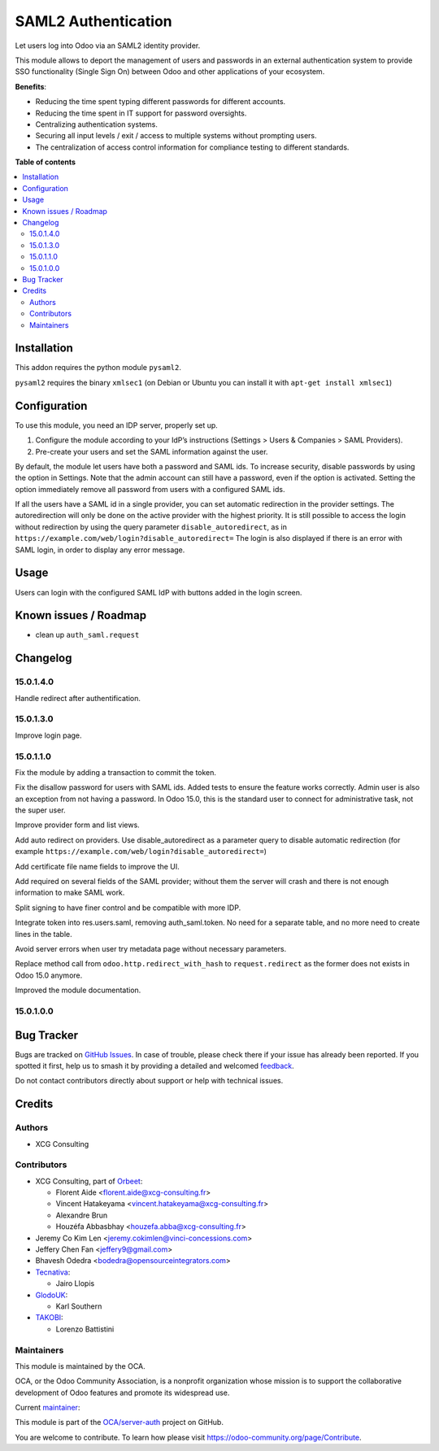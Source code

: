 ====================
SAML2 Authentication
====================

.. 
   !!!!!!!!!!!!!!!!!!!!!!!!!!!!!!!!!!!!!!!!!!!!!!!!!!!!
   !! This file is generated by oca-gen-addon-readme !!
   !! changes will be overwritten.                   !!
   !!!!!!!!!!!!!!!!!!!!!!!!!!!!!!!!!!!!!!!!!!!!!!!!!!!!
   !! source digest: sha256:f5d125269fae3cb292a78bd25ac158d067910d60ccbc5e8b4260655518984988
   !!!!!!!!!!!!!!!!!!!!!!!!!!!!!!!!!!!!!!!!!!!!!!!!!!!!

.. |badge1| image:: https://img.shields.io/badge/maturity-Beta-yellow.png
    :target: https://odoo-community.org/page/development-status
    :alt: Beta
.. |badge2| image:: https://img.shields.io/badge/licence-AGPL--3-blue.png
    :target: http://www.gnu.org/licenses/agpl-3.0-standalone.html
    :alt: License: AGPL-3
.. |badge3| image:: https://img.shields.io/badge/github-OCA%2Fserver--auth-lightgray.png?logo=github
    :target: https://github.com/OCA/server-auth/tree/15.0/auth_saml
    :alt: OCA/server-auth
.. |badge4| image:: https://img.shields.io/badge/weblate-Translate%20me-F47D42.png
    :target: https://translation.odoo-community.org/projects/server-auth-15-0/server-auth-15-0-auth_saml
    :alt: Translate me on Weblate
.. |badge5| image:: https://img.shields.io/badge/runboat-Try%20me-875A7B.png
    :target: https://runboat.odoo-community.org/builds?repo=OCA/server-auth&target_branch=15.0
    :alt: Try me on Runboat

|badge1| |badge2| |badge3| |badge4| |badge5|

Let users log into Odoo via an SAML2 identity provider.

This module allows to deport the management of users and passwords in an
external authentication system to provide SSO functionality (Single Sign On)
between Odoo and other applications of your ecosystem.

**Benefits**:

* Reducing the time spent typing different passwords for different accounts.

* Reducing the time spent in IT support for password oversights.

* Centralizing authentication systems.

* Securing all input levels / exit / access to multiple systems without
  prompting users.

* The centralization of access control information for compliance testing to
  different standards.

**Table of contents**

.. contents::
   :local:

Installation
============

This addon requires the python module ``pysaml2``.

``pysaml2`` requires the binary ``xmlsec1`` (on Debian or Ubuntu you can install it with ``apt-get install xmlsec1``)

Configuration
=============

To use this module, you need an IDP server, properly set up.

#. Configure the module according to your IdP’s instructions
   (Settings > Users & Companies > SAML Providers).
#. Pre-create your users and set the SAML information against the user.

By default, the module let users have both a password and SAML ids.
To increase security, disable passwords by using the option in Settings.
Note that the admin account can still have a password, even if the option is activated.
Setting the option immediately remove all password from users with a configured SAML ids.

If all the users have a SAML id in a single provider, you can set automatic redirection
in the provider settings. The autoredirection will only be done on the active provider
with the highest priority. It is still possible to access the login without redirection
by using the query parameter ``disable_autoredirect``, as in
``https://example.com/web/login?disable_autoredirect=`` The login is also displayed if
there is an error with SAML login, in order to display any error message.

Usage
=====

Users can login with the configured SAML IdP with buttons added in the login screen.

Known issues / Roadmap
======================

* clean up ``auth_saml.request``

Changelog
=========

15.0.1.4.0
~~~~~~~~~~

Handle redirect after authentification.

15.0.1.3.0
~~~~~~~~~~

Improve login page.

15.0.1.1.0
~~~~~~~~~~

Fix the module by adding a transaction to commit the token.

Fix the disallow password for users with SAML ids.
Added tests to ensure the feature works correctly.
Admin user is also an exception from not having a password. In Odoo 15.0, this is the standard user to connect for administrative task, not the super user.

Improve provider form and list views.

Add auto redirect on providers. Use disable_autoredirect as a parameter query to disable automatic redirection (for example ``https://example.com/web/login?disable_autoredirect=``)

Add certificate file name fields to improve the UI.

Add required on several fields of the SAML provider; without them the server will crash and there is not enough information to make SAML work.

Split signing to have finer control and be compatible with more IDP.

Integrate token into res.users.saml, removing auth_saml.token. No need for a separate table, and no more need to create lines in the table.

Avoid server errors when user try metadata page without necessary parameters.

Replace method call from ``odoo.http.redirect_with_hash`` to ``request.redirect`` as the former does not exists in Odoo 15.0 anymore.

Improved the module documentation.

15.0.1.0.0
~~~~~~~~~~

Bug Tracker
===========

Bugs are tracked on `GitHub Issues <https://github.com/OCA/server-auth/issues>`_.
In case of trouble, please check there if your issue has already been reported.
If you spotted it first, help us to smash it by providing a detailed and welcomed
`feedback <https://github.com/OCA/server-auth/issues/new?body=module:%20auth_saml%0Aversion:%2015.0%0A%0A**Steps%20to%20reproduce**%0A-%20...%0A%0A**Current%20behavior**%0A%0A**Expected%20behavior**>`_.

Do not contact contributors directly about support or help with technical issues.

Credits
=======

Authors
~~~~~~~

* XCG Consulting

Contributors
~~~~~~~~~~~~

* XCG Consulting, part of `Orbeet <https://orbeet.io>`__:

  * Florent Aide <florent.aide@xcg-consulting.fr>
  * Vincent Hatakeyama <vincent.hatakeyama@xcg-consulting.fr>
  * Alexandre Brun
  * Houzéfa Abbasbhay <houzefa.abba@xcg-consulting.fr>
* Jeremy Co Kim Len <jeremy.cokimlen@vinci-concessions.com>
* Jeffery Chen Fan <jeffery9@gmail.com>
* Bhavesh Odedra <bodedra@opensourceintegrators.com>
* `Tecnativa <https://www.tecnativa.com/>`__:

  * Jairo Llopis
* `GlodoUK <https://www.glodo.uk/>`__:

  * Karl Southern
* `TAKOBI <https://takobi.online/>`__:

  * Lorenzo Battistini

Maintainers
~~~~~~~~~~~

This module is maintained by the OCA.

.. image:: https://odoo-community.org/logo.png
   :alt: Odoo Community Association
   :target: https://odoo-community.org

OCA, or the Odoo Community Association, is a nonprofit organization whose
mission is to support the collaborative development of Odoo features and
promote its widespread use.

.. |maintainer-vincent-hatakeyama| image:: https://github.com/vincent-hatakeyama.png?size=40px
    :target: https://github.com/vincent-hatakeyama
    :alt: vincent-hatakeyama

Current `maintainer <https://odoo-community.org/page/maintainer-role>`__:

|maintainer-vincent-hatakeyama| 

This module is part of the `OCA/server-auth <https://github.com/OCA/server-auth/tree/15.0/auth_saml>`_ project on GitHub.

You are welcome to contribute. To learn how please visit https://odoo-community.org/page/Contribute.
